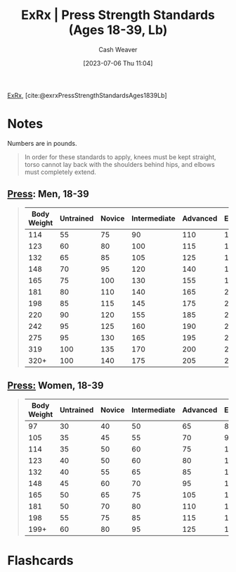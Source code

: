 :PROPERTIES:
:ROAM_REFS: [cite:@exrxPressStrengthStandardsAges1839Lb]
:ID:       98db4092-29da-45aa-b2a8-5837a5f0697a
:LAST_MODIFIED: [2023-07-06 Thu 11:06]
:END:
#+title:  ExRx | Press Strength Standards (Ages 18-39, Lb)
#+hugo_custom_front_matter: :slug "98db4092-29da-45aa-b2a8-5837a5f0697a"
#+author: Cash Weaver
#+date: [2023-07-06 Thu 11:04]
#+filetags: :reference:

[[id:f33704f3-8769-4e6e-8344-11b8a60a800a][ExRx]], [cite:@exrxPressStrengthStandardsAges1839Lb]

* Notes
Numbers are in pounds.

#+begin_quote
In order for these standards to apply, knees must be kept straight, torso cannot lay back with the shoulders behind hips, and elbows must completely extend.
#+end_quote

** [[https://exrx.net/WeightExercises/DeltoidAnterior/BBMilitaryPress][Press]]: Men, 18-39
#+begin_quote

| Body Weight | Untrained | Novice | Intermediate | Advanced | Elite | World Record |
|-------------+-----------+--------+--------------+----------+-------+--------------|
|         114 |        55 |     75 |           90 |      110 |   130 |          261 |
|         123 |        60 |     80 |          100 |      115 |   140 |          268 |
|         132 |        65 |     85 |          105 |      125 |   150 |          277 |
|         148 |        70 |     95 |          120 |      140 |   170 |          294 |
|         165 |        75 |    100 |          130 |      155 |   190 |          316 |
|         181 |        80 |    110 |          140 |      165 |   220 |          354 |
|         198 |        85 |    115 |          145 |      175 |   235 |          393 |
|         220 |        90 |    120 |          155 |      185 |   255 |          411 |
|         242 |        95 |    125 |          160 |      190 |   265 |          446 |
|         275 |        95 |    130 |          165 |      195 |   275 |          446 |
|         319 |       100 |    135 |          170 |      200 |   280 |          464 |
|        320+ |       100 |    140 |          175 |      205 |   285 |          528 |
#+end_quote

** [[https://exrx.net/WeightExercises/DeltoidAnterior/BBMilitaryPress][Press:]] Women, 18-39
#+begin_quote
| Body Weight | Untrained | Novice | Intermediate | Advanced | Elite | World Record |
|-------------+-----------+--------+--------------+----------+-------+--------------|
|          97 |        30 |     40 |           50 |       65 |    85 |          134 |
|         105 |        35 |     45 |           55 |       70 |    90 |          147 |
|         114 |        35 |     50 |           60 |       75 |   100 |          169 |
|         123 |        40 |     50 |           60 |       80 |   105 |          193 |
|         132 |        40 |     55 |           65 |       85 |   110 |          198 |
|         148 |        45 |     60 |           70 |       95 |   120 |          200 |
|         165 |        50 |     65 |           75 |      105 |   135 |          206 |
|         181 |        50 |     70 |           80 |      110 |   140 |          211 |
|         198 |        55 |     75 |           85 |      115 |   150 |          213 |
|        199+ |        60 |     80 |           95 |      125 |   160 |          231 |
#+end_quote
* Flashcards
#+print_bibliography: